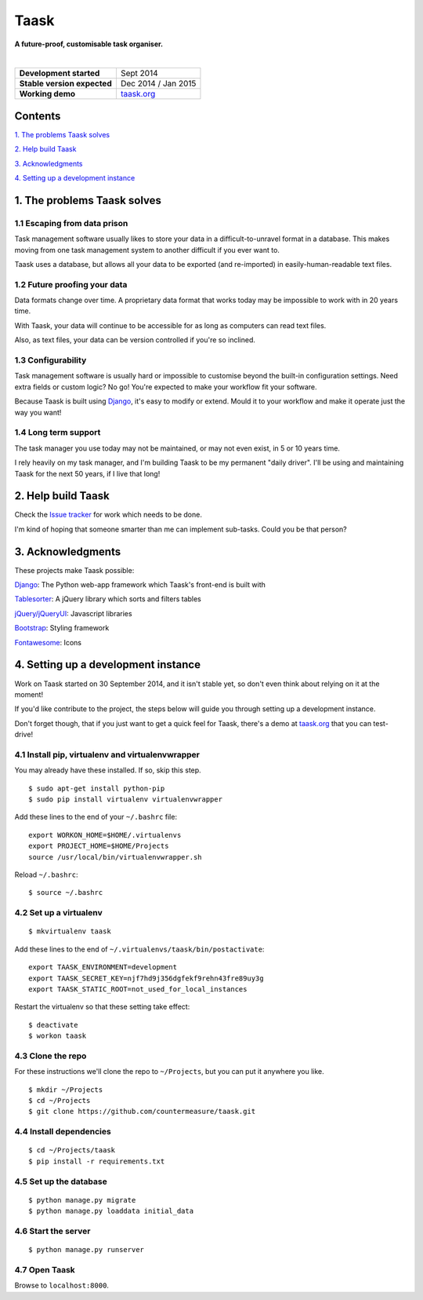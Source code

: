 Taask
=====

**A future-proof, customisable task organiser.**

.. image:: http://www.taask.org/images/taask_screenshot.png
   :alt: Taask screenshot

|

===========================  ===============================
**Development started**      Sept 2014
**Stable version expected**  Dec 2014 / Jan 2015
**Working demo**             `taask.org <http://taask.org>`_
===========================  ===============================

Contents
--------

`1. The problems Taask solves
<https://github.com/countermeasure/taask#1-the-problems-taask-solves>`_

`2. Help build Taask
<https://github.com/countermeasure/taask#2-help-build-taask>`_

`3. Acknowledgments
<https://github.com/countermeasure/taask#3-acknowledgments>`_

`4. Setting up a development instance
<https://github.com/countermeasure/taask#4-setting-up-a-development-instance>`_


1. The problems Taask solves
----------------------------

1.1 Escaping from data prison
^^^^^^^^^^^^^^^^^^^^^^^^^^^^^

Task management software usually likes to store your data in a
difficult-to-unravel format in a database. This makes moving from one task
management system to another difficult if you ever want to.

Taask uses a database, but allows all your data to be exported (and re-imported)
in easily-human-readable text files.

1.2 Future proofing your data
^^^^^^^^^^^^^^^^^^^^^^^^^^^^^

Data formats change over time. A proprietary data format that works today may be
impossible to work with in 20 years time.

With Taask, your data will continue to be accessible for as long as computers
can read text files.

Also, as text files, your data can be version controlled if you're so inclined.

1.3 Configurability
^^^^^^^^^^^^^^^^^^^

Task management software is usually hard or impossible to customise beyond the
built-in configuration settings. Need extra fields or custom logic? No go!
You're expected to make your workflow fit your software.

Because Taask is built using `Django <https://www.djangoproject.com>`_, it's
easy to modify or extend. Mould it to your workflow and make it operate just the
way you want!

1.4 Long term support
^^^^^^^^^^^^^^^^^^^^^

The task manager you use today may not be maintained, or may not even exist, in
5 or 10 years time.

I rely heavily on my task manager, and I'm building Taask to be my permanent
"daily driver". I'll be using and maintaining Taask for the next 50 years, if I
live that long!


2. Help build Taask
--------------------

Check the `Issue tracker <https://github.com/countermeasure/taask/issues>`_ for
work which needs to be done.

I'm kind of hoping that someone smarter than me can implement sub-tasks. Could
you be that person?


3. Acknowledgments
------------------

These projects make Taask possible:

`Django <https://www.djangoproject.com>`_: The Python web-app framework which
Taask's front-end is built with

`Tablesorter <https://mottie.github.io/tablesorter>`_: A jQuery library which
sorts and filters tables

`jQuery/jQueryUI <https://jquery.com>`_: Javascript libraries

`Bootstrap <http://getbootstrap.com>`_: Styling framework

`Fontawesome <http://fontawesome.io>`_: Icons


4. Setting up a development instance
------------------------------------

Work on Taask started on 30 September 2014, and it isn't stable yet, so don't
even think about relying on it at the moment!

If you'd like contribute to the project, the steps below will guide you through
setting up a development instance.

Don't forget though, that if you just want to get a quick feel for Taask,
there's a demo at `taask.org <http://taask.org>`_ that you can test-drive!

4.1 Install pip, virtualenv and virtualenvwrapper
^^^^^^^^^^^^^^^^^^^^^^^^^^^^^^^^^^^^^^^^^^^^^^^^^

You may already have these installed. If so, skip this step.

::

    $ sudo apt-get install python-pip
    $ sudo pip install virtualenv virtualenvwrapper

Add these lines to the end of your ``~/.bashrc`` file:

::

    export WORKON_HOME=$HOME/.virtualenvs
    export PROJECT_HOME=$HOME/Projects
    source /usr/local/bin/virtualenvwrapper.sh

Reload ``~/.bashrc``:

::

    $ source ~/.bashrc

4.2 Set up a virtualenv
^^^^^^^^^^^^^^^^^^^^^^^

::

    $ mkvirtualenv taask

Add these lines to the end of ``~/.virtualenvs/taask/bin/postactivate``:

::

    export TAASK_ENVIRONMENT=development
    export TAASK_SECRET_KEY=njf7hd9j356dgfekf9rehn43fre89uy3g
    export TAASK_STATIC_ROOT=not_used_for_local_instances

Restart the virtualenv so that these setting take effect:

::

    $ deactivate
    $ workon taask

4.3 Clone the repo
^^^^^^^^^^^^^^^^^^

For these instructions we'll clone the repo to ``~/Projects``, but you can put
it anywhere you like.

::

    $ mkdir ~/Projects
    $ cd ~/Projects
    $ git clone https://github.com/countermeasure/taask.git

4.4 Install dependencies
^^^^^^^^^^^^^^^^^^^^^^^^

::

    $ cd ~/Projects/taask
    $ pip install -r requirements.txt

4.5 Set up the database
^^^^^^^^^^^^^^^^^^^^^^^

::

    $ python manage.py migrate
    $ python manage.py loaddata initial_data

4.6 Start the server
^^^^^^^^^^^^^^^^^^^^

::

    $ python manage.py runserver

4.7 Open Taask
^^^^^^^^^^^^^^

Browse to ``localhost:8000``.

